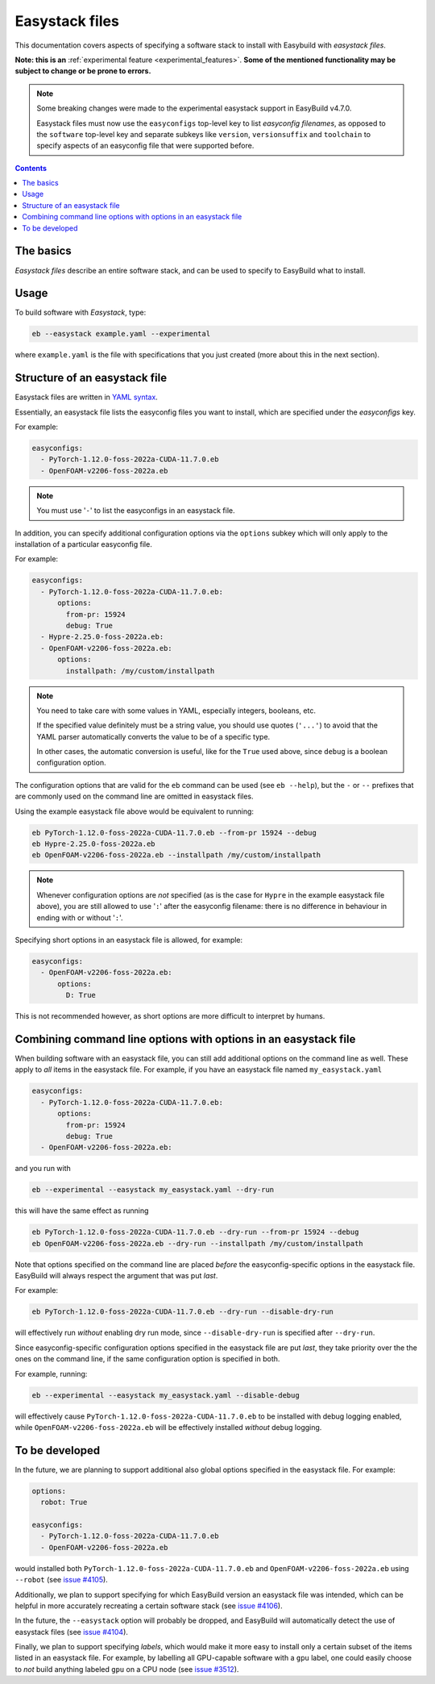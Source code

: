 .. _easystack:

Easystack files
===============

This documentation covers aspects of specifying a software stack to install with Easybuild with *easystack files*.

**Note: this is an** :ref:`experimental feature <experimental_features>`. **Some of the mentioned functionality may be subject to change or be prone to errors.**

.. note::
   Some breaking changes were made to the experimental easystack support in EasyBuild v4.7.0.

   Easystack files must now use the ``easyconfigs`` top-level key to list *easyconfig filenames*,
   as opposed to the ``software`` top-level key and separate subkeys like ``version``, ``versionsuffix`` and
   ``toolchain`` to specify aspects of an easyconfig file that were supported before.

.. contents::
    :depth: 3
    :backlinks: none


.. _easystack_basics:

The basics
----------

*Easystack files* describe an entire software stack, and can be used to specify to EasyBuild what to install.

.. _easystack_usage:

Usage
-----

To build software with *Easystack*, type:

.. code::

  eb --easystack example.yaml --experimental

where ``example.yaml`` is the file with specifications that you just created (more about this in the next section).


.. _easystack_structure:

Structure of an easystack file
------------------------------

Easystack files are written in `YAML syntax <https://learnxinyminutes.com/docs/yaml>`_.

Essentially, an easystack file lists the easyconfig files you want to install, which are specified under the
`easyconfigs` key.

For example:

.. code:: yaml

  easyconfigs:
    - PyTorch-1.12.0-foss-2022a-CUDA-11.7.0.eb
    - OpenFOAM-v2206-foss-2022a.eb

.. note::
   You must use '``-``' to list the easyconfigs in an easystack file.

In addition, you can specify additional configuration options via the ``options`` subkey
which will only apply to the installation of a particular easyconfig file.

For example:

.. code:: yaml

  easyconfigs:
    - PyTorch-1.12.0-foss-2022a-CUDA-11.7.0.eb:
        options:
          from-pr: 15924
          debug: True
    - Hypre-2.25.0-foss-2022a.eb:
    - OpenFOAM-v2206-foss-2022a.eb:
        options:
          installpath: /my/custom/installpath

.. note::
   You need to take care with some values in YAML, especially integers, booleans, etc.

   If the specified value definitely must be a string value, you should use quotes (``'...'``) to avoid
   that the YAML parser automatically converts the value to be of a specific type.

   In other cases, the automatic conversion is useful, like for the ``True`` used above,
   since ``debug`` is a boolean configuration option.

The configuration options that are valid for the ``eb`` command can be used (see ``eb --help``),
but the ``-`` or ``--`` prefixes that are commonly used on the command line are omitted in easystack files.

Using the example easystack file above would be equivalent to running:

.. code::

  eb PyTorch-1.12.0-foss-2022a-CUDA-11.7.0.eb --from-pr 15924 --debug
  eb Hypre-2.25.0-foss-2022a.eb
  eb OpenFOAM-v2206-foss-2022a.eb --installpath /my/custom/installpath

.. note::
   Whenever configuration options are *not* specified (as is the case for ``Hypre`` in the example easystack file above),
   you are still allowed to use '``:``' after the easyconfig filename: there is no difference in behaviour in ending with or without '``:``'.

Specifying short options in an easystack file is allowed, for example:

.. code:: yaml

  easyconfigs:
    - OpenFOAM-v2206-foss-2022a.eb:
        options:
          D: True

This is not recommended however, as short options are more difficult to interpret by humans.


.. _easystack_combining_options:

Combining command line options with options in an easystack file
----------------------------------------------------------------

When building software with an easystack file, you can still add additional options on the command line as well.
These apply to *all* items in the easystack file. For example, if you have an easystack file named 
``my_easystack.yaml``

.. code:: yaml

  easyconfigs:
    - PyTorch-1.12.0-foss-2022a-CUDA-11.7.0.eb:
        options:
          from-pr: 15924
          debug: True
    - OpenFOAM-v2206-foss-2022a.eb:

and you run with

.. code::

  eb --experimental --easystack my_easystack.yaml --dry-run

this will have the same effect as running

.. code::

  eb PyTorch-1.12.0-foss-2022a-CUDA-11.7.0.eb --dry-run --from-pr 15924 --debug
  eb OpenFOAM-v2206-foss-2022a.eb --dry-run --installpath /my/custom/installpath

Note that options specified on the command line are placed *before* the easyconfig-specific options in the easystack file.
EasyBuild will always respect the argument that was put *last*.

For example:

.. code::

  eb PyTorch-1.12.0-foss-2022a-CUDA-11.7.0.eb --dry-run --disable-dry-run

will effectively run *without* enabling dry run mode, since ``--disable-dry-run`` is specified after ``--dry-run``.

Since easyconfig-specific configuration options specified in the easystack file are put *last*,
they take priority over the the ones on the command line, if the same configuration option is specified in both.

For example, running:

.. code::

  eb --experimental --easystack my_easystack.yaml --disable-debug

will effectively cause ``PyTorch-1.12.0-foss-2022a-CUDA-11.7.0.eb`` to be installed with debug logging enabled,
while ``OpenFOAM-v2206-foss-2022a.eb`` will be effectively installed *without* debug logging.


To be developed
---------------

In the future, we are planning to support additional also global options specified in the easystack file. For example:

.. code:: yaml

  options:
    robot: True

  easyconfigs:
    - PyTorch-1.12.0-foss-2022a-CUDA-11.7.0.eb
    - OpenFOAM-v2206-foss-2022a.eb

would installed both ``PyTorch-1.12.0-foss-2022a-CUDA-11.7.0.eb`` and ``OpenFOAM-v2206-foss-2022a.eb`` using ``--robot``
(see `issue #4105 <https://github.com/easybuilders/easybuild-framework/issues/4105>`_).

Additionally, we plan to support specifying for which EasyBuild version an easystack file was intended,
which can be helpful in more accurately recreating a certain software stack
(see `issue #4106 <https://github.com/easybuilders/easybuild-framework/issues/4106>`_).

In the future, the ``--easystack`` option will probably be dropped, and EasyBuild will automatically detect
the use of easystack files (see `issue #4104 <https://github.com/easybuilders/easybuild-framework/issues/4104>`_).

Finally, we plan to support specifying *labels*, which would make it more easy to install only a certain subset of
the items listed in an easystack file. For example, by labelling all GPU-capable software with a ``gpu`` label,
one could easily choose to *not* build anything labeled ``gpu`` on a CPU node
(see `issue #3512 <https://github.com/easybuilders/easybuild-framework/issues/3512>`_).
